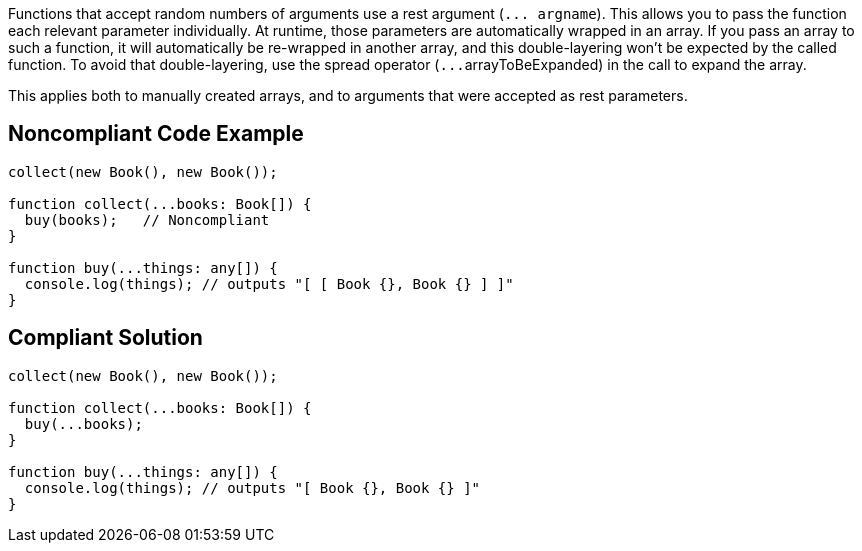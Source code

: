 Functions that accept random numbers of arguments use a rest argument (``++... argname++``). This allows you to pass the function each relevant parameter individually. At runtime, those parameters are automatically wrapped in an array. If you pass an array to such a function, it will automatically be re-wrapped in another array, and this double-layering won't be expected by the called function. To avoid that double-layering, use the spread operator (``++...++``arrayToBeExpanded) in the call to expand the array.


This applies both to manually created arrays, and to arguments that were accepted as rest parameters.

== Noncompliant Code Example

----
collect(new Book(), new Book());

function collect(...books: Book[]) {
  buy(books);   // Noncompliant
}

function buy(...things: any[]) {
  console.log(things); // outputs "[ [ Book {}, Book {} ] ]"
}
----

== Compliant Solution

----
collect(new Book(), new Book());

function collect(...books: Book[]) {
  buy(...books);
}

function buy(...things: any[]) {
  console.log(things); // outputs "[ Book {}, Book {} ]"
}
----
